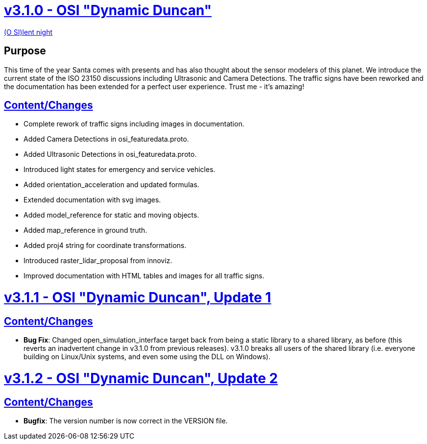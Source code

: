 = https://github.com/OpenSimulationInterface/open-simulation-interface/releases/tag/v3.1.0[v3.1.0 - OSI "Dynamic Duncan"]

https://www.youtube.com/watch?v=fu3uA8K6ApQ>[(O SI)lent night]

== Purpose

This time of the year Santa comes with presents and has also thought about the sensor modelers of this planet. We introduce the current state of the ISO 23150 discussions including Ultrasonic and Camera Detections. The traffic signs have been reworked and the documentation has been extended for a perfect user experience. Trust me - it's amazing!

== https://github.com/OpenSimulationInterface/open-simulation-interface/pulls?q=is%3Apr+is%3Aclosed+milestone%3Av3.1.0>[Content/Changes]

* Complete rework of traffic signs including images in documentation.
* Added Camera Detections in osi_featuredata.proto.
* Added Ultrasonic Detections in osi_featuredata.proto.
* Introduced light states for emergency and service vehicles.
* Added orientation_acceleration and updated formulas.
* Extended documentation with svg images.
* Added model_reference for static and moving objects.
* Added map_reference in ground truth.
* Added proj4 string for coordinate transformations.
* Introduced raster_lidar_proposal from innoviz.
* Improved documentation with HTML tables and images for all traffic signs.

= https://github.com/OpenSimulationInterface/open-simulation-interface/releases/tag/v3.1.1[v3.1.1 - OSI "Dynamic Duncan", Update 1]

== https://github.com/OpenSimulationInterface/open-simulation-interface/pulls?q=is%3Apr+is%3Aclosed+milestone%3Av3.1.1[Content/Changes]

* **Bug Fix**: Changed open_simulation_interface target back from being a static library to a shared library, as before (this reverts an inadvertent change in v3.1.0 from previous releases). v3.1.0 breaks all users of the shared library (i.e. everyone building on Linux/Unix systems, and even some using the DLL on Windows).

= https://github.com/OpenSimulationInterface/open-simulation-interface/releases/tag/v3.1.2[v3.1.2 - OSI "Dynamic Duncan", Update 2]

== https://github.com/OpenSimulationInterface/open-simulation-interface/pulls?q=is%3Apr+is%3Aclosed+milestone%3Av3.1.2[Content/Changes]

* **Bugfix**: The version number is now correct in the VERSION file.
